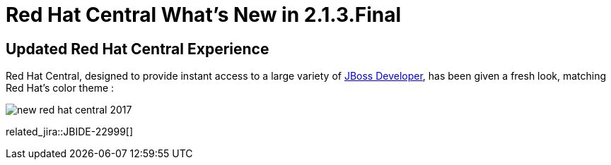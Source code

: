 = Red Hat Central What's New in 2.1.3.Final
:page-layout: whatsnew
:page-component_id: central
:page-component_version: 2.1.3.Final
:page-product_id: jbt_core
:page-product_version: 4.4.3.Final

== Updated Red Hat Central Experience

Red Hat Central, designed to provide instant access to a large variety of http://www.jboss.org/get-started/[JBoss Developer], has been given a fresh look, matching Red Hat’s color theme :

image::./images/new-red-hat-central-2017.png[]

related_jira::JBIDE-22999[]
